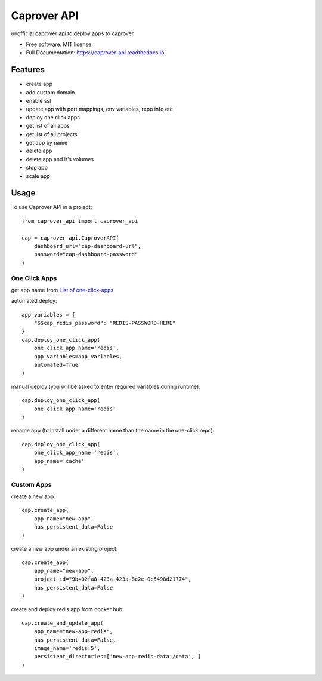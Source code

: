 ============
Caprover API
============


.. image:: https://img.shields.io/pypi/v/caprover_api.svg
        :target: https://pypi.python.org/pypi/caprover_api

.. image:: https://img.shields.io/travis/ak4zh/caprover_api.svg
        :target: https://travis-ci.com/ak4zh/caprover_api

.. image:: https://readthedocs.org/projects/caprover-api/badge/?version=latest
        :target: https://caprover-api.readthedocs.io/en/latest/?version=latest
        :alt: Documentation Status




unofficial caprover api to deploy apps to caprover


* Free software: MIT license
* Full Documentation: https://caprover-api.readthedocs.io.


Features
--------

* create app
* add custom domain
* enable ssl
* update app with port mappings, env variables, repo info etc
* deploy one click apps
* get list of all apps
* get list of all projects
* get app by name
* delete app
* delete app and it's volumes
* stop app
* scale app


Usage
-----

To use Caprover API in a project::

    from caprover_api import caprover_api

    cap = caprover_api.CaproverAPI(
        dashboard_url="cap-dashboard-url",
        password="cap-dashboard-password"
    )


One Click Apps
^^^^^^^^^^^^^^^

get app name from `List of one-click-apps <https://github.com/caprover/one-click-apps/tree/master/public/v4/apps>`_

automated deploy::

    app_variables = {
        "$$cap_redis_password": "REDIS-PASSWORD-HERE"
    }
    cap.deploy_one_click_app(
        one_click_app_name='redis',
        app_variables=app_variables,
        automated=True
    )


manual deploy (you will be asked to enter required variables during runtime)::

    cap.deploy_one_click_app(
        one_click_app_name='redis'
    )

rename app (to install under a different name than the name in the one-click repo)::

    cap.deploy_one_click_app(
        one_click_app_name='redis',
        app_name='cache'
    )


Custom Apps
^^^^^^^^^^^^

create a new app::

    cap.create_app(
        app_name="new-app",
        has_persistent_data=False
    )

create a new app under an existing project::

    cap.create_app(
        app_name="new-app",
        project_id="9b402fa8-423a-423a-8c2e-0c5498d21774",
        has_persistent_data=False
    )


create and deploy redis app from docker hub::

    cap.create_and_update_app(
        app_name="new-app-redis",
        has_persistent_data=False,
        image_name='redis:5',
        persistent_directories=['new-app-redis-data:/data', ]
    )

